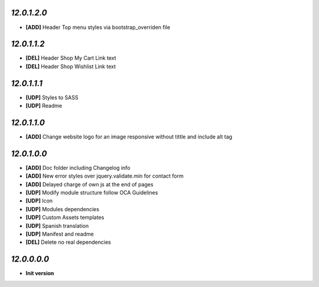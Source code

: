 `12.0.1.2.0`
------------
- **[ADD]** Header Top menu styles via bootstrap_overriden file

`12.0.1.1.2`
------------
- **[DEL]** Header Shop My Cart Link text
- **[DEL]** Header Shop Wishlist Link text

`12.0.1.1.1`
------------
- **[UDP]** Styles to SASS
- **[UDP]** Readme

`12.0.1.1.0`
------------
- **[ADD]** Change website logo for an image responsive without tittle and include alt tag

`12.0.1.0.0`
------------
- **[ADD]** Doc folder including Changelog info
- **[ADD]** New error styles over jquery.validate.min for contact form
- **[ADD]** Delayed charge of own js at the end of pages
- **[UDP]** Modify module structure follow OCA Guidelines
- **[UDP]** Icon
- **[UDP]** Modules dependencies
- **[UDP]** Custom Assets templates
- **[UDP]** Spanish translation
- **[UDP]** Manifest and readme
- **[DEL]** Delete no real dependencies

`12.0.0.0.0`
------------
- **Init version**
